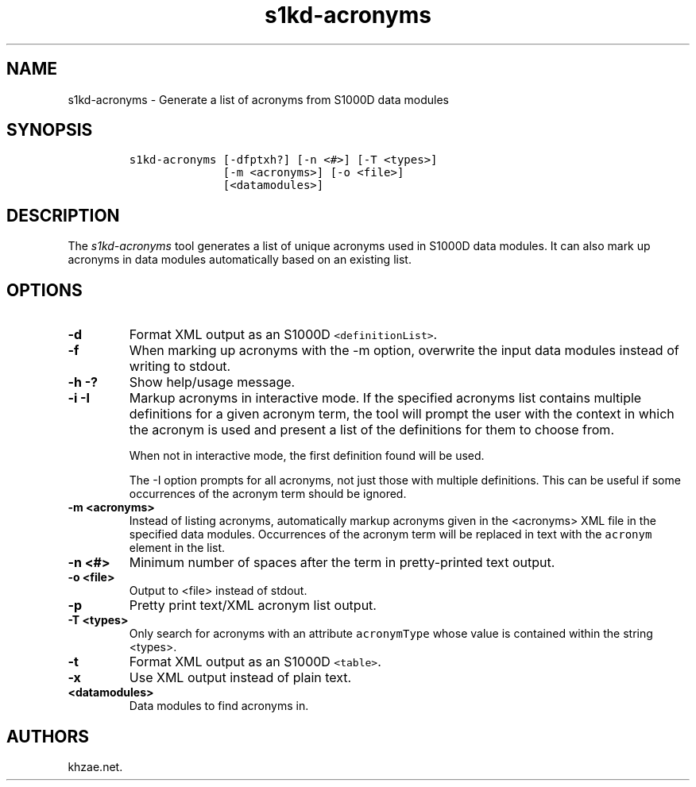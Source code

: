 .\" Automatically generated by Pandoc 1.19.2.1
.\"
.TH "s1kd\-acronyms" "1" "2018\-03\-23" "" "s1kd\-tools"
.hy
.SH NAME
.PP
s1kd\-acronyms \- Generate a list of acronyms from S1000D data modules
.SH SYNOPSIS
.IP
.nf
\f[C]
s1kd\-acronyms\ [\-dfptxh?]\ [\-n\ <#>]\ [\-T\ <types>]
\ \ \ \ \ \ \ \ \ \ \ \ \ \ [\-m\ <acronyms>]\ [\-o\ <file>]
\ \ \ \ \ \ \ \ \ \ \ \ \ \ [<datamodules>]
\f[]
.fi
.SH DESCRIPTION
.PP
The \f[I]s1kd\-acronyms\f[] tool generates a list of unique acronyms
used in S1000D data modules.
It can also mark up acronyms in data modules automatically based on an
existing list.
.SH OPTIONS
.TP
.B \-d
Format XML output as an S1000D \f[C]<definitionList>\f[].
.RS
.RE
.TP
.B \-f
When marking up acronyms with the \-m option, overwrite the input data
modules instead of writing to stdout.
.RS
.RE
.TP
.B \-h \-?
Show help/usage message.
.RS
.RE
.TP
.B \-i \-I
Markup acronyms in interactive mode.
If the specified acronyms list contains multiple definitions for a given
acronym term, the tool will prompt the user with the context in which
the acronym is used and present a list of the definitions for them to
choose from.
.RS
.PP
When not in interactive mode, the first definition found will be used.
.PP
The \-I option prompts for all acronyms, not just those with multiple
definitions.
This can be useful if some occurrences of the acronym term should be
ignored.
.RE
.TP
.B \-m <acronyms>
Instead of listing acronyms, automatically markup acronyms given in the
<acronyms> XML file in the specified data modules.
Occurrences of the acronym term will be replaced in text with the
\f[C]acronym\f[] element in the list.
.RS
.RE
.TP
.B \-n <#>
Minimum number of spaces after the term in pretty\-printed text output.
.RS
.RE
.TP
.B \-o <file>
Output to <file> instead of stdout.
.RS
.RE
.TP
.B \-p
Pretty print text/XML acronym list output.
.RS
.RE
.TP
.B \-T <types>
Only search for acronyms with an attribute \f[C]acronymType\f[] whose
value is contained within the string <types>.
.RS
.RE
.TP
.B \-t
Format XML output as an S1000D \f[C]<table>\f[].
.RS
.RE
.TP
.B \-x
Use XML output instead of plain text.
.RS
.RE
.TP
.B <datamodules>
Data modules to find acronyms in.
.RS
.RE
.SH AUTHORS
khzae.net.
